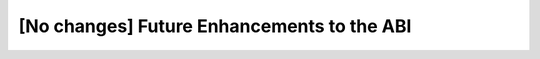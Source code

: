 ..
  Copyright 1988-2022 Free Software Foundation, Inc.
  This is part of the GCC manual.
  For copying conditions, see the copyright.rst file.

[No changes] Future Enhancements to the ABI
*******************************************